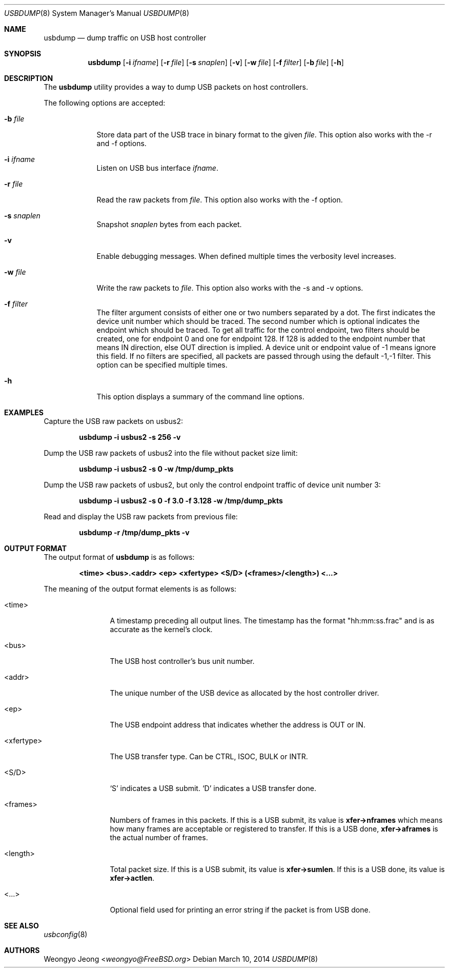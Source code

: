 .\"
.\" Copyright (c) 2010 Weongyo Jeong.
.\" All rights reserved.
.\"
.\" Redistribution and use in source and binary forms, with or without
.\" modification, are permitted provided that the following conditions
.\" are met:
.\" 1. Redistributions of source code must retain the above copyright
.\"    notice, this list of conditions and the following disclaimer.
.\" 2. Redistributions in binary form must reproduce the above copyright
.\"    notice, this list of conditions and the following disclaimer in the
.\"    documentation and/or other materials provided with the distribution.
.\"
.\" THIS SOFTWARE IS PROVIDED BY THE AUTHOR AND CONTRIBUTORS ``AS IS'' AND
.\" ANY EXPRESS OR IMPLIED WARRANTIES, INCLUDING, BUT NOT LIMITED TO, THE
.\" IMPLIED WARRANTIES OF MERCHANTABILITY AND FITNESS FOR A PARTICULAR PURPOSE
.\" ARE DISCLAIMED.  IN NO EVENT SHALL THE AUTHOR OR CONTRIBUTORS BE LIABLE
.\" FOR ANY DIRECT, INDIRECT, INCIDENTAL, SPECIAL, EXEMPLARY, OR CONSEQUENTIAL
.\" DAMAGES (INCLUDING, BUT NOT LIMITED TO, PROCUREMENT OF SUBSTITUTE GOODS
.\" OR SERVICES; LOSS OF USE, DATA, OR PROFITS; OR BUSINESS INTERRUPTION)
.\" HOWEVER CAUSED AND ON ANY THEORY OF LIABILITY, WHETHER IN CONTRACT, STRICT
.\" LIABILITY, OR TORT (INCLUDING NEGLIGENCE OR OTHERWISE) ARISING IN ANY WAY
.\" OUT OF THE USE OF THIS SOFTWARE, EVEN IF ADVISED OF THE POSSIBILITY OF
.\" SUCH DAMAGE.
.\"
.\" $FreeBSD: head/usr.sbin/usbdump/usbdump.8 234655 2012-04-24 14:06:07Z hselasky $
.\"
.Dd March 10, 2014
.Dt USBDUMP 8
.Os
.Sh NAME
.Nm usbdump
.Nd "dump traffic on USB host controller"
.Sh SYNOPSIS
.Nm
.Op Fl i Ar ifname
.Op Fl r Ar file
.Op Fl s Ar snaplen
.Op Fl v
.Op Fl w Ar file
.Op Fl f Ar filter
.Op Fl b Ar file
.Op Fl h
.Sh DESCRIPTION
The
.Nm
utility provides a way to dump USB packets on host controllers.
.Pp
The following options are accepted:
.Bl -tag -width ".Fl f Ar file"
.It Fl b Ar file
Store data part of the USB trace in binary format to the given
.Ar file .
This option also works with the -r and -f options.
.It Fl i Ar ifname
Listen on USB bus interface
.Ar ifname .
.It Fl r Ar file
Read the raw packets from
.Ar file .
This option also works with the -f option.
.It Fl s Ar snaplen
Snapshot
.Ar snaplen
bytes from each packet.
.It Fl v
Enable debugging messages.
When defined multiple times the verbosity level increases.
.It Fl w Ar file
Write the raw packets to
.Ar file .
This option also works with the -s and -v options.
.It Fl f Ar filter
The filter argument consists of either one or two numbers separated by a dot.
The first indicates the device unit number which should be traced.
The second number which is optional indicates the endpoint which should be traced.
To get all traffic for the control endpoint, two filters should be
created, one for endpoint 0 and one for endpoint 128.
If 128 is added to the endpoint number that means IN direction, else OUT direction is implied.
A device unit or endpoint value of -1 means ignore this field.
If no filters are specified, all packets are passed through using the default -1,-1 filter.
This option can be specified multiple times.
.It Fl h
This option displays a summary of the command line options.
.El
.Sh EXAMPLES
Capture the USB raw packets on usbus2:
.Pp
.Dl "usbdump -i usbus2 -s 256 -v"
.Pp
Dump the USB raw packets of usbus2 into the file without packet
size limit:
.Pp
.Dl "usbdump -i usbus2 -s 0 -w /tmp/dump_pkts"
.Pp
Dump the USB raw packets of usbus2, but only the control endpoint traffic
of device unit number 3:
.Pp
.Dl "usbdump -i usbus2 -s 0 -f 3.0 -f 3.128 -w /tmp/dump_pkts"
.Pp
Read and display the USB raw packets from previous file:
.Pp
.Dl "usbdump -r /tmp/dump_pkts -v"
.Sh OUTPUT FORMAT
The output format of
.Nm
is as follows:
.Pp
.Dl "<time> <bus>.<addr> <ep> <xfertype> <S/D> (<frames>/<length>) <...>"
.Pp
The meaning of the output format elements is as follows:
.Bl -tag -width "<xfertype>"
.It <time>
A timestamp preceding all output lines.
The timestamp has the format "hh:mm:ss.frac" and is as accurate as
the kernel's clock.
.It <bus>
The USB host controller's bus unit number.
.It <addr>
The unique number of the USB device as allocated by the host controller driver.
.It <ep>
The USB endpoint address that indicates whether the address is
.Dv OUT
or
.Dv IN .
.It <xfertype>
The USB transfer type.
Can be
.Dv CTRL ,
.Dv ISOC ,
.Dv BULK
or
.Dv INTR .
.It <S/D>
`S' indicates a USB submit.
`D' indicates a USB transfer done.
.It <frames>
Numbers of frames in this packets.
If this is a USB submit, its value is
.Li xfer->nframes
which means how many frames are acceptable or registered to transfer.
If this is a USB done,
.Li xfer->aframes
is the actual number of frames.
.It <length>
Total packet size.
If this is a USB submit, its value is
.Li xfer->sumlen .
If this is a USB done, its value is
.Li xfer->actlen .
.It <...>
Optional field used for printing an error string if the packet is from USB done.
.El
.Sh SEE ALSO
.Xr usbconfig 8
.Sh AUTHORS
.An Weongyo Jeong Aq Mt weongyo@FreeBSD.org
